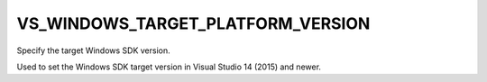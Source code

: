 VS_WINDOWS_TARGET_PLATFORM_VERSION
----------------------------------

Specify the target Windows SDK version.

Used to set the Windows SDK target version in Visual Studio 14 (2015) and
newer.
